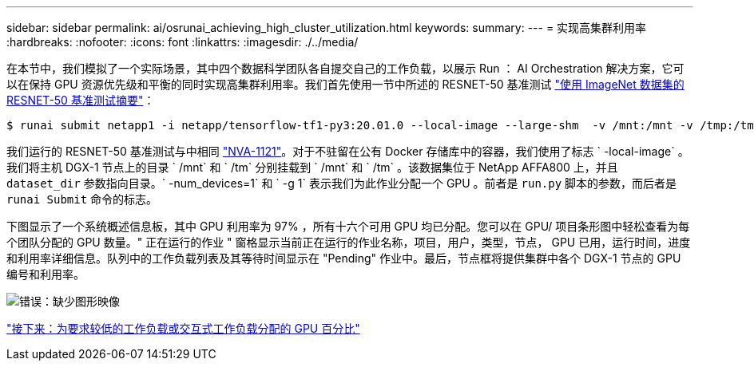 ---
sidebar: sidebar 
permalink: ai/osrunai_achieving_high_cluster_utilization.html 
keywords:  
summary:  
---
= 实现高集群利用率
:hardbreaks:
:nofooter: 
:icons: font
:linkattrs: 
:imagesdir: ./../media/


在本节中，我们模拟了一个实际场景，其中四个数据科学团队各自提交自己的工作负载，以展示 Run ： AI Orchestration 解决方案，它可以在保持 GPU 资源优先级和平衡的同时实现高集群利用率。我们首先使用一节中所述的 RESNET-50 基准测试 link:osrunai_resnet-50_with_imagenet_dataset_benchmark_summary.html["使用 ImageNet 数据集的 RESNET-50 基准测试摘要"]：

....
$ runai submit netapp1 -i netapp/tensorflow-tf1-py3:20.01.0 --local-image --large-shm  -v /mnt:/mnt -v /tmp:/tmp --command python --args "/netapp/scripts/run.py" --args "--dataset_dir=/mnt/mount_0/dataset/imagenet/imagenet_original/" --args "--num_mounts=2"  --args "--dgx_version=dgx1" --args "--num_devices=1" -g 1
....
我们运行的 RESNET-50 基准测试与中相同 https://www.netapp.com/us/media/nva-1121-design.pdf["NVA-1121"^]。对于不驻留在公有 Docker 存储库中的容器，我们使用了标志 ` -local-image` 。我们将主机 DGX-1 节点上的目录 ` /mnt` 和 ` /tm` 分别挂载到 ` /mnt` 和 ` /tm` 。该数据集位于 NetApp AFFA800 上，并且 `dataset_dir` 参数指向目录。` -num_devices=1` 和 ` -g 1` 表示我们为此作业分配一个 GPU 。前者是 `run.py` 脚本的参数，而后者是 `runai Submit` 命令的标志。

下图显示了一个系统概述信息板，其中 GPU 利用率为 97% ，所有十六个可用 GPU 均已分配。您可以在 GPU/ 项目条形图中轻松查看为每个团队分配的 GPU 数量。" 正在运行的作业 " 窗格显示当前正在运行的作业名称，项目，用户，类型，节点， GPU 已用，运行时间，进度和利用率详细信息。队列中的工作负载列表及其等待时间显示在 "Pending" 作业中。最后，节点框将提供集群中各个 DGX-1 节点的 GPU 编号和利用率。

image:osrunai_image6.png["错误：缺少图形映像"]

link:osrunai_fractional_gpu_allocation_for_less_demanding_or_interactive_workloads.html["接下来：为要求较低的工作负载或交互式工作负载分配的 GPU 百分比"]
